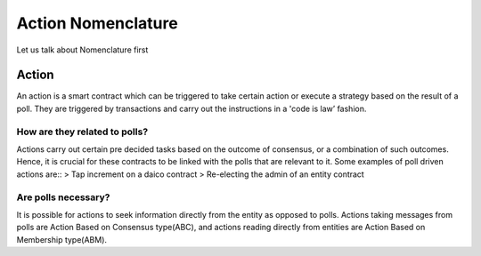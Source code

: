 ********************************
Action Nomenclature
********************************

Let us talk about Nomenclature first

.. _action:

Action
======

An action is a smart contract which can be triggered to take certain action or execute a strategy based on
the result of a poll. They are triggered by transactions and carry out the instructions in a 'code is law’ fashion.

How are they related to polls?
------------------------------

Actions carry out certain pre decided tasks based on the outcome of consensus, or a combination
of such outcomes. Hence, it is crucial for these contracts to be linked with the polls that are
relevant to it.
Some examples of poll driven actions are::
> Tap increment on a daico contract
> Re-electing the admin of an entity contract


Are polls necessary?
--------------------

It is possible for actions to seek information directly from the entity as opposed to polls. Actions
taking messages from polls are Action Based on Consensus type(ABC), and actions reading
directly from entities are Action Based on Membership type(ABM).
